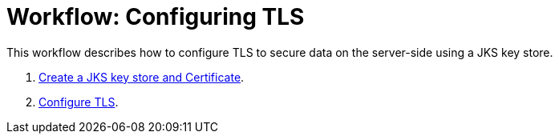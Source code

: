 = Workflow: Configuring TLS

// Not working on qax June 17, 2017
This workflow describes how to configure TLS to secure data on the server-side using a JKS key store.

. link:/connectors/common-create-keystore-task[Create a JKS key store and Certificate].
. link:/connectors/common-tls-conf-task[Configure TLS].

